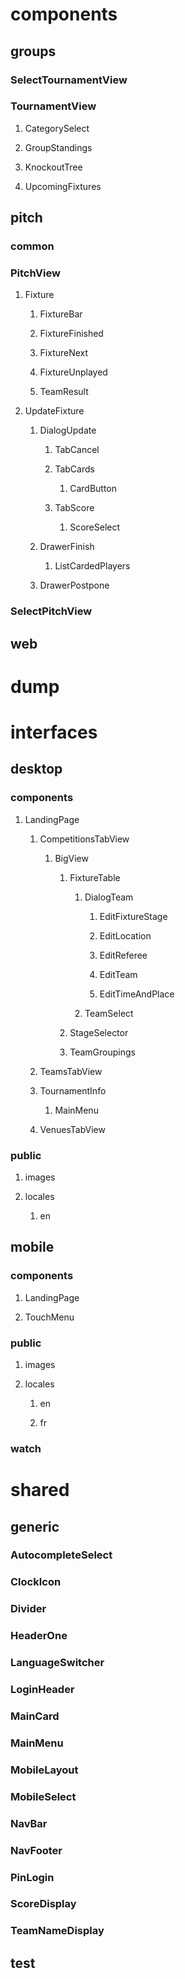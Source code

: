 * components
** groups
*** SelectTournamentView
*** TournamentView
**** CategorySelect
**** GroupStandings
**** KnockoutTree
**** UpcomingFixtures
** pitch
*** common
*** PitchView
**** Fixture
***** FixtureBar
***** FixtureFinished
***** FixtureNext
***** FixtureUnplayed
***** TeamResult
**** UpdateFixture
***** DialogUpdate
****** TabCancel
****** TabCards
******* CardButton
****** TabScore
******* ScoreSelect
***** DrawerFinish
****** ListCardedPlayers
***** DrawerPostpone
*** SelectPitchView
** web
* dump
* interfaces
** desktop
*** components
**** LandingPage
***** CompetitionsTabView
****** BigView
******* FixtureTable
******** DialogTeam
********* EditFixtureStage
********* EditLocation
********* EditReferee
********* EditTeam
********* EditTimeAndPlace
******** TeamSelect
******* StageSelector
******* TeamGroupings
***** TeamsTabView
***** TournamentInfo
****** MainMenu
***** VenuesTabView
*** public
**** images
**** locales
***** en
** mobile
*** components
**** LandingPage
**** TouchMenu
*** public
**** images
**** locales
***** en
***** fr
*** watch
* shared
** generic
*** AutocompleteSelect
*** ClockIcon
*** Divider
*** HeaderOne
*** LanguageSwitcher
*** LoginHeader
*** MainCard
*** MainMenu
*** MobileLayout
*** MobileSelect
*** NavBar
*** NavFooter
*** PinLogin
*** ScoreDisplay
*** TeamNameDisplay
** test
